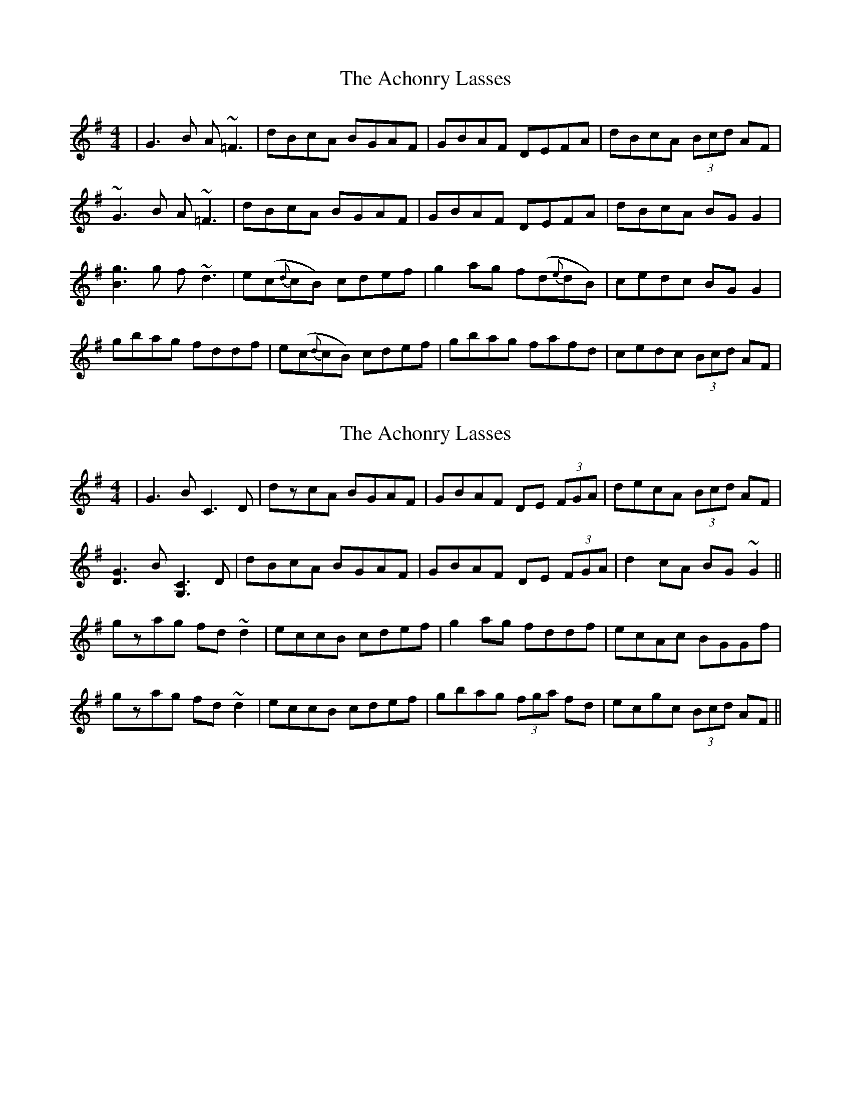 X: 1
T: Achonry Lasses, The
Z: edl
S: https://thesession.org/tunes/2921#setting2921
R: reel
M: 4/4
L: 1/8
K: Gmaj
|G3B A~=F3|dBcA BGAF|GBAF DEFA|dBcA (3Bcd AF|
~G3B A~=F3|dBcA BGAF|GBAF DEFA|dBcA BG G2|
[B3g3]g f~d3|e(c{d}cB) cdef|g2 ag f(d{e}dB)|cedc BG G2|
gbag fddf|e(c{d}cB) cdef|gbag fafd|cedc (3Bcd AF|
X: 2
T: Achonry Lasses, The
Z: Dr. Dow
S: https://thesession.org/tunes/2921#setting16100
R: reel
M: 4/4
L: 1/8
K: Gmaj
|G3B C3D|dzcA BGAF|GBAF DE (3FGA|decA (3Bcd AF|[D3G3]B [G,3C3]D|dBcA BGAF|GBAF DE (3FGA|d2cA BG~G2||gzag fd~d2|eccB cdef|g2ag fddf|ecAc BGGf|gzag fd~d2|eccB cdef|gbag (3fga fd|ecgc (3Bcd AF||
X: 3
T: Achonry Lasses, The
Z: Axel
S: https://thesession.org/tunes/2921#setting9228
R: reel
M: 4/4
L: 1/8
K: Gmaj
GBAF DEFA|d2cA BGAF|GBAF DEFA|(3dcB cA BGAF|
GBAF DEFA|d2cA BGAF|GBAG FGAc|cBcA BGBd||
g2ag fddf|eccB cdef|g2ag fddB|cedc BGBd|
g2ag fddf|eccB cdef|gaag fafd|cedc BGAF||
X: 4
T: Achonry Lasses, The
Z: Dr. Dow
S: https://thesession.org/tunes/2921#setting16101
R: reel
M: 4/4
L: 1/8
K: Gmaj
G3B A=F~F2|dBcA BGAF|GBAF DEFA|dBcA (3Bcd AF|G3B A=F~F2|dBcA BGAF|GBAG FGAc|dBcA BGGB||g3g fddf|eccB cdef|g2ag fddB|cedc BGGB|gbag fddf|eccB cdef|gbag fafd|cedc BdcA||
X: 5
T: Achonry Lasses, The
Z: Dr. Dow
S: https://thesession.org/tunes/2921#setting16102
R: reel
M: 4/4
L: 1/8
K: Gmaj
~G3B DG~G2|dBcA (3Bcd AF|DFAD FADA|dBcA (3Bcd AF|
~G2BG DG~G2|dBcA (3Bcd AF|DF~F2 ~F3A|dBcA BGG2:|
|:gd~d2 fd~d2|edcB cdef|~g2fa gedg|(3fed cA AGG2|
gb~b2 fadg|edcB cdef|~g2af gedg|edcA AGG2:|
X: 6
T: Achonry Lasses, The
Z: Dr. Dow
S: https://thesession.org/tunes/2921#setting23201
R: reel
M: 4/4
L: 1/8
K: Gmaj
~g3B dg~g2|dzcA (3Bcd AF|dfad fadz|dBcA (3Bcd AF|
~g2bg dg~g2|dzcA (3Bcd AF|df~f2 ~f3a|dBcA BGGz:|
|:gd~d2 fd~d2|ezcB cdef|(3gag fa (3gfe dz|(3fed cA AGGz|
gb~b2 fadg|edcB cdef|gzaf gedg|edcA AGGz:|

